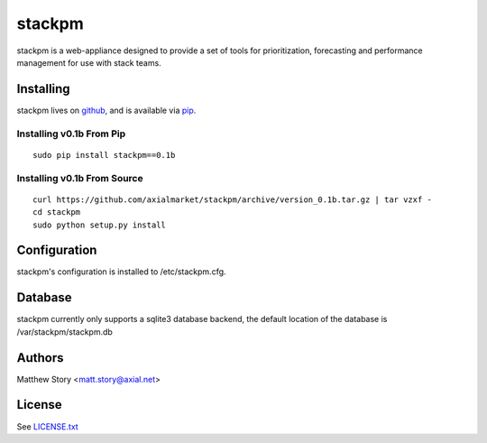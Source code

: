 =======
stackpm
=======

stackpm is a web-appliance designed to provide a set of tools for
prioritization, forecasting and performance management for use with stack
teams.

Installing
==========

stackpm lives on github_, and is available via pip_.

.. _github: https://github.com/axialmarket/stackpm
.. _pip: https://pypi.python.org/

Installing v0.1b From Pip
-------------------------

::

    sudo pip install stackpm==0.1b

Installing v0.1b From Source
----------------------------

::

    curl https://github.com/axialmarket/stackpm/archive/version_0.1b.tar.gz | tar vzxf -
    cd stackpm
    sudo python setup.py install

Configuration
=============

stackpm's configuration is installed to /etc/stackpm.cfg.

Database
========

stackpm currently only supports a sqlite3 database backend, the default
location of the database is /var/stackpm/stackpm.db

Authors
=======

| Matthew Story <matt.story@axial.net>

License
=======

See LICENSE.txt_

.. _LICENSE.txt: ./LICENSE.txt
